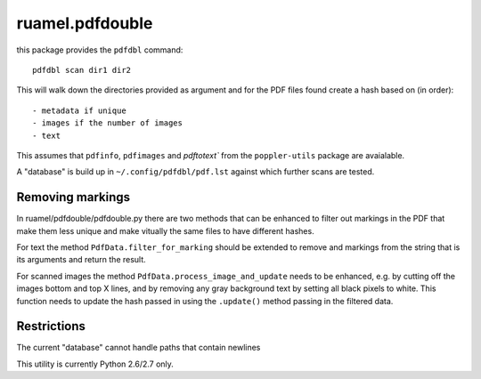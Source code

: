 
ruamel.pdfdouble
================


this package provides the ``pdfdbl`` command::

    pdfdbl scan dir1 dir2

This will walk down the directories provided as argument and for the PDF
files found create a hash based on (in order)::

- metadata if unique
- images if the number of images
- text

This assumes that ``pdfinfo``, ``pdfimages`` and `pdftotext`` from the
``poppler-utils`` package are avaialable.

A "database" is build up in ``~/.config/pdfdbl/pdf.lst``
against which further scans are tested.

Removing markings
-----------------

In ruamel/pdfdouble/pdfdouble.py there are two methods that can be enhanced
to filter out markings in the PDF that make them less unique and make
vitually the same files to have different hashes.

For text the method ``PdfData.filter_for_marking`` should be extended to remove
and markings from the string that is its arguments and return the result.

For scanned images the method ``PdfData.process_image_and_update`` needs to be
enhanced, e.g. by cutting off the images bottom and top X lines, and
by removing any gray background text by setting all black pixels to white.
This function needs to update the hash passed in using the ``.update()`` method
passing in the filtered data.

Restrictions
------------

The current "database" cannot handle paths that contain newlines


This utility is currently Python 2.6/2.7 only.